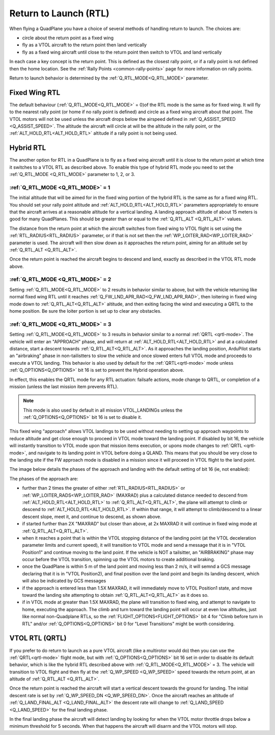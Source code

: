.. _quadplane_rtl:

======================
Return to Launch (RTL)
======================

When flying a QuadPlane you have a choice of several methods of
handling return to launch. The choices are:

- circle about the return point as a fixed wing
- fly as a VTOL aircraft to the return point then land vertically
- fly as a fixed wing aircraft until close to the return point then switch to
  VTOL and land vertically

In each case a key concept is the return point. This is defined as the
closest rally point, or if a rally point is not defined then the home
location. See the :ref:`Rally Points <common-rally-points>` page for
more information on rally points.

Return to launch behavior is determined by the :ref:`Q_RTL_MODE<Q_RTL_MODE>` parameter.

Fixed Wing RTL
==============

The default behaviour (:ref:`Q_RTL_MODE<Q_RTL_MODE>` = 0)of the RTL mode is the same as for fixed
wing. It will fly to the nearest rally point (or home if no rally
point is defined) and circle as a fixed wing aircraft about that
point. The VTOL motors will not be used unless the aircraft drops below
the airspeed defined in :ref:`Q_ASSIST_SPEED <Q_ASSIST_SPEED>`. The altitude the aircraft
will circle at will be the altitude in the rally point, or the
:ref:`ALT_HOLD_RTL<ALT_HOLD_RTL>` altitude if a rally point is not being used.

.. _hybrid_rtl:

Hybrid RTL
==========

The another option for RTL in a QuadPlane is to fly as a fixed wing
aircraft until it is close to the return point at which time it
switches to a VTOL RTL as described above. To enable this type of
hybrid RTL mode you need to set the :ref:`Q_RTL_MODE <Q_RTL_MODE>` parameter to 1, 2, or 3.

:ref:`Q_RTL_MODE <Q_RTL_MODE>` = 1
----------------------------------

The initial altitude that will be aimed for in the fixed wing portion
of the hybrid RTL is the same as for a fixed wing RTL. You should set
your rally point altitude and :ref:`ALT_HOLD_RTL<ALT_HOLD_RTL>` parameters appropriately to
ensure that the aircraft arrives at a reasonable altitude for a
vertical landing. A landing approach altitude of about 15 meters is
good for many QuadPlanes. This should be greater than or equal to the
:ref:`Q_RTL_ALT <Q_RTL_ALT>` values.

The distance from the return point at which the aircraft switches from
fixed wing to VTOL flight is set using the :ref:`RTL_RADIUS<RTL_RADIUS>` parameter, or
if that is not set then the :ref:`WP_LOITER_RAD<WP_LOITER_RAD>` parameter is used. The
aircraft will then slow down as it approaches the return point, aiming
for an altitude set by :ref:`Q_RTL_ALT <Q_RTL_ALT>`.

Once the return point is reached the aircraft begins to descend and
land, exactly as described in the VTOL RTL mode above.

:ref:`Q_RTL_MODE <Q_RTL_MODE>` = 2
----------------------------------

Setting :ref:`Q_RTL_MODE<Q_RTL_MODE>` to 2 results in behavior similar to above, but with the vehicle returning like normal fixed wing RTL until it reaches :ref:`Q_FW_LND_APR_RAD<Q_FW_LND_APR_RAD>`, then loitering in fixed wing mode down to :ref:`Q_RTL_ALT<Q_RTL_ALT>` altitude, and then exiting facing the wind and executing a QRTL to the home position. Be sure the loiter portion is set up to clear any obstacles.

:ref:`Q_RTL_MODE <Q_RTL_MODE>` = 3
----------------------------------

Setting :ref:`Q_RTL_MODE<Q_RTL_MODE>` to 3 results in behavior similar to a normal :ref:`QRTL <qrtl-mode>`. The vehicle will enter an "APPROACH" phase, and will return at :ref:`ALT_HOLD_RTL<ALT_HOLD_RTL>` and at a calculated distance, start a descent towards :ref:`Q_RTL_ALT<Q_RTL_ALT>`. As it approaches the landing position, ArduPilot starts an "airbraking" phase in non-tailistters to slow the vehicle and once slowed enters full VTOL mode and proceeds to execute a VTOL landing. This behavior is also used by default for the :ref:`QRTL<qrtl-mode>` mode unless :ref:`Q_OPTIONS<Q_OPTIONS>` bit 16 is set to prevent the Hybrid operation above.

In effect, this enables the QRTL mode for any RTL actuation: failsafe actions, mode change to QRTL, or completion of a mission (unless the last mission item prevents RTL).

.. note:: This mode is also used by default in all mission VTOL_LANDINGs unless the :ref:`Q_OPTIONS<Q_OPTIONS>` bit 16 is set to disable it.

This fixed wing "approach" allows VTOL landings to be used without needing to setting up approach waypoints to reduce altitude and get close enough to proceed in VTOL mode toward the landing point. If disabled by bit 16, the vehicle will instantly transition to VTOL mode upon that mission items execution, or upons mode changes to :ref:`QRTL <qrtl-mode>`, and navigate to its landing point in VTOL before doing a QLAND. This means that you should be very close to the landing site if the FW approach mode is disabled in a mission since it will proceed in VTOL flight to the land point.

The image below details the phases of the approach and landing with the default setting of bit 16 (ie, not enabled):

.. image:: ../../../images/approach.jpg
    :target: ../_images/appraoch.jpg

The phases of the approach are:

- further than 2 times the greater of either :ref:`RTL_RADIUS<RTL_RADIUS>` or :ref:`WP_LOITER_RADS<WP_LOITER_RAD>` (MAXRAD) plus a calculated distance needed to descend from :ref:`ALT_HOLD_RTL<ALT_HOLD_RTL>` to :ref:`Q_RTL_ALT<Q_RTL_ALT>`, the plane will attempt to climb or descend to :ref:`ALT_HOLD_RTL<ALT_HOLD_RTL>`. If within that range, it will attempt to climb/descend to a linear descent slope, meet it, and continue to descend, as shown above.
- if started further than 2X "MAXRAD" but closer than above, at 2x MAXRAD it will continue in fixed wing mode at :ref:`Q_RTL_ALT<Q_RTL_ALT>`.
- when it reaches a point that is within the VTOL stopping distance of the landing point (at the VTOL deceleration parameter limits and current speed), it will transition to VTOL mode and send a message that it is in "VTOL Position1" and continue moving to the land point. If the vehicle is NOT a tailsitter, an "AIRBRAKING" phase may occur before the VTOL transition, spinning up the VTOL motors to create additional braking.
- once the QuadPlane is within 5 m of the land point and moving less than 2 m/s, it will semnd a GCS message declaring that it is in "VTOL Position2), and final position over the land point and begin its landing descent, which will also be indicated by GCS messages
- if the approach is entered less than 1.5X MAXRAD, it will immediately move to VTOL Position1 state, and move toward the landing site attempting to obtain :ref:`Q_RTL_ALT<Q_RTL_ALT>` as it does so.
- if in VTOL mode at greater than 1.5X MAXRAD, the plane will transition to fixed wing, and attempt to navigate to home, executing the approach. The climb and turn toward the landing point will occur at even low altitudes, just like normal non-Quadplane RTLs, so the :ref:`FLIGHT_OPTIONS<FLIGHT_OPTIONS>` bit 4 for "Climb before turn in RTL" and/or :ref:`Q_OPTIONS<Q_OPTIONS>` bit 0 for "Level Transitions" might be worth considering.

VTOL RTL (QRTL)
===============

If you prefer to do return to launch as a pure VTOL aircraft (like a
multirotor would do) then you can use the :ref:`QRTL<qrtl-mode>` flight mode, but with :ref:`Q_OPTIONS<Q_OPTIONS>` bit 16 set in order to disable its default behavior, which is like the hybrid RTL described above with :ref:`Q_RTL_MODE<Q_RTL_MODE>` = 3. The vehicle will transition to VTOL flight and then fly at the
:ref:`Q_WP_SPEED <Q_WP_SPEED>` speed towards the return point, at an altitude of
:ref:`Q_RTL_ALT <Q_RTL_ALT>`.

Once the return point is reached the aircraft will start a vertical
descent towards the ground for landing. The initial descent rate is
set by :ref:`Q_WP_SPEED_DN <Q_WP_SPEED_DN>`. Once the aircraft reaches an altitude of
:ref:`Q_LAND_FINAL_ALT <Q_LAND_FINAL_ALT>` the descent rate will
change to :ref:`Q_LAND_SPEED <Q_LAND_SPEED>` for
the final landing phase.

In the final landing phase the aircraft will detect landing by looking
for when the VTOL motor throttle drops below a minimum threshold for 5
seconds. When that happens the aircraft will disarm and the VTOL
motors will stop.

